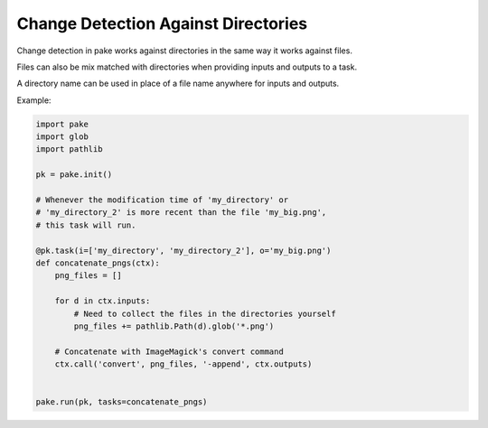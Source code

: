 Change Detection Against Directories
====================================

Change detection in pake works against directories in the same way it works against files.

Files can also be mix matched with directories when providing inputs and outputs to a task.

A directory name can be used in place of a file name anywhere for inputs and outputs.

Example:

.. code-block:: python

   import pake
   import glob
   import pathlib

   pk = pake.init()

   # Whenever the modification time of 'my_directory' or
   # 'my_directory_2' is more recent than the file 'my_big.png',
   # this task will run.

   @pk.task(i=['my_directory', 'my_directory_2'], o='my_big.png')
   def concatenate_pngs(ctx):
       png_files = []

       for d in ctx.inputs:
           # Need to collect the files in the directories yourself
           png_files += pathlib.Path(d).glob('*.png')

       # Concatenate with ImageMagick's convert command
       ctx.call('convert', png_files, '-append', ctx.outputs)


   pake.run(pk, tasks=concatenate_pngs)


